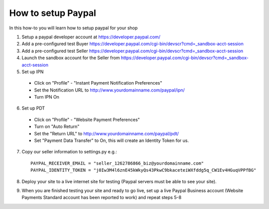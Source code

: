 How to setup Paypal
==================================

In this how-to you will learn how to setup paypal for your shop

1. Setup a paypal developer account at https://developer.paypal.com/

2. Add a pre-configured test Buyer https://developer.paypal.com/cgi-bin/devscr?cmd=_sandbox-acct-session

3. Add a pre-configured test Seller https://developer.paypal.com/cgi-bin/devscr?cmd=_sandbox-acct-session

4. Launch the sandbox account for the Seller from https://developer.paypal.com/cgi-bin/devscr?cmd=_sandbox-acct-session

5. Set up IPN

  * Click on "Profile" - "Instant Payment Notification Preferences"

  * Set the Notification URL to   http://www.yourdomainname.com/paypal/ipn/

  * Turn IPN On

6. Set up PDT

 * Click on "Profile" - "Website Payment Preferences"

 * Turn on "Auto Return"

 * Set the "Return URL" to http://www.yourdomainname.com/paypal/pdt/

 * Set "Payment Data Transfer" to On, this will create an Identity Token for us.


7. Copy our seller information to settings.py e.g.::

    PAYPAL_RECEIVER_EMAIL = "seller_1262786866_biz@yourdomainname.com"
    PAYPAL_IDENTITY_TOKEN = "j0Iw3M4l6znE45kWkyQs43PkwC9bkaceteiWXfddg5q_CW1Ev4HGuqVPPfBG"

8. Deploy your site to a live internet site for testing (Paypal servers must be able to see your site).

9. When you are finished testing your site and ready to go live, set up a live Paypal Business account (Website Payments Standard account has been reported to work) and repeat steps 5-8
